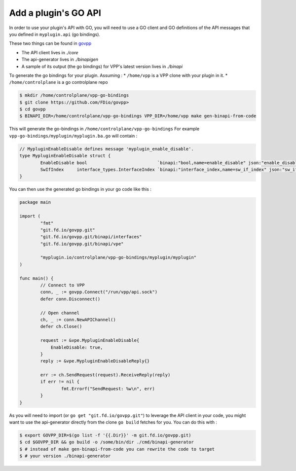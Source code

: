 .. _add_plugin_goapi:

Add a plugin's GO API
=====================

In order to use your plugin's API with GO, you will need to use
a GO client and GO definitions of the API messages that you defined
in ``myplugin.api`` (go bindings).

These two things can be found in `govpp <https://github.com/FDio/govpp>`_

* The API client lives in `./core`
* The api-generator lives in `./binapigen`
* A sample of its output (the go bindings) for VPP's latest version lives in `./binapi`

To generate the go bindings for your plugin. Assuming :
* ``/home/vpp`` is a VPP clone with your plugin in it.
* ``/home/controlplane`` is a go controlplane repo

.. code-block:: console

    $ mkdir /home/controlplane/vpp-go-bindings
    $ git clone https://github.com/FDio/govpp>
    $ cd govpp
    $ BINAPI_DIR=/home/controlplane/vpp-go-bindings VPP_DIR=/home/vpp make gen-binapi-from-code

This will generate the go-bindings in ``/home/controlplane/vpp-go-bindings``
For example ``vpp-go-bindings/myplugin/myplugin.ba.go`` will contain :

.. code-block:: go

    // MypluginEnableDisable defines message 'myplugin_enable_disable'.
    type MypluginEnableDisable struct {
	    EnableDisable bool                           `binapi:"bool,name=enable_disable" json:"enable_disable,omitempty"`
	    SwIfIndex     interface_types.InterfaceIndex `binapi:"interface_index,name=sw_if_index" json:"sw_if_index,omitempty"`
    }


You can then use the generated go bindings in your go code like this :

.. code-block:: go

    package main

    import (
	    "fmt"
	    "git.fd.io/govpp.git"
	    "git.fd.io/govpp.git/binapi/interfaces"
	    "git.fd.io/govpp.git/binapi/vpe"

	    "myplugin.io/controlplane/vpp-go-bindings/myplugin/myplugin"
    )

    func main() {
	    // Connect to VPP
	    conn, _ := govpp.Connect("/run/vpp/api.sock")
	    defer conn.Disconnect()

	    // Open channel
	    ch, _ := conn.NewAPIChannel()
	    defer ch.Close()

	    request := &vpe.MypluginEnableDisable{
		EnableDisable: true,
	    }
	    reply := &vpe.MypluginEnableDisableReply{}

	    err := ch.SendRequest(request).ReceiveReply(reply)
	    if err != nil {
		    fmt.Errorf("SendRequest: %w\n", err)
	    }
    }

As you will need to import (or ``go get "git.fd.io/govpp.git"``) to leverage the API
client in your code, you might want to use the api-generator directly from the
clone ``go build`` fetches for you. You can do this with :

.. code-block:: console

  $ export GOVPP_DIR=$(go list -f '{{.Dir}}' -m git.fd.io/govpp.git)
  $ cd $GOVPP_DIR && go build -o /some/bin/dir ./cmd/binapi-generator
  $ # instead of make gen-binapi-from-code you can rewrite the code to target
  $ # your version ./binapi-generator
